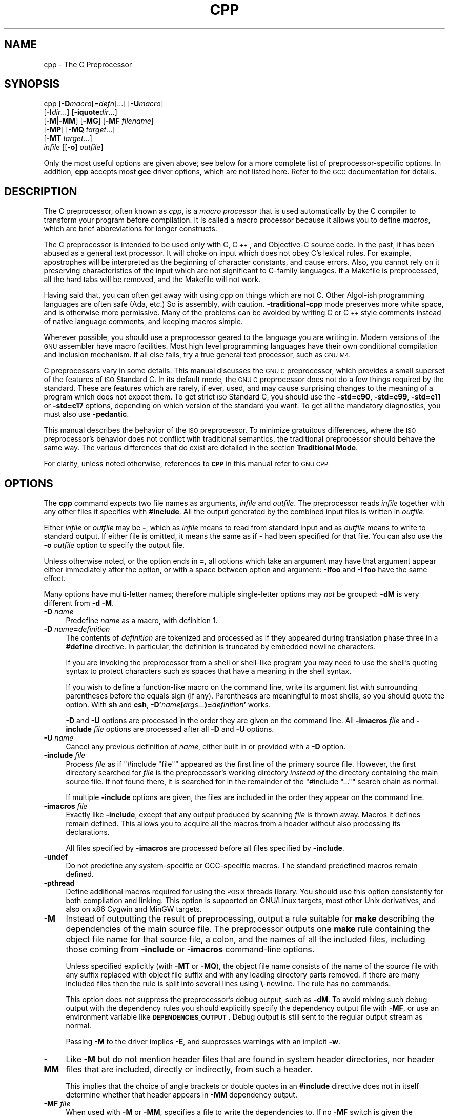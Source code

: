 .\" Automatically generated by Pod::Man 4.14 (Pod::Simple 3.42)
.\"
.\" Standard preamble:
.\" ========================================================================
.de Sp \" Vertical space (when we can't use .PP)
.if t .sp .5v
.if n .sp
..
.de Vb \" Begin verbatim text
.ft CW
.nf
.ne \\$1
..
.de Ve \" End verbatim text
.ft R
.fi
..
.\" Set up some character translations and predefined strings.  \*(-- will
.\" give an unbreakable dash, \*(PI will give pi, \*(L" will give a left
.\" double quote, and \*(R" will give a right double quote.  \*(C+ will
.\" give a nicer C++.  Capital omega is used to do unbreakable dashes and
.\" therefore won't be available.  \*(C` and \*(C' expand to `' in nroff,
.\" nothing in troff, for use with C<>.
.tr \(*W-
.ds C+ C\v'-.1v'\h'-1p'\s-2+\h'-1p'+\s0\v'.1v'\h'-1p'
.ie n \{\
.    ds -- \(*W-
.    ds PI pi
.    if (\n(.H=4u)&(1m=24u) .ds -- \(*W\h'-12u'\(*W\h'-12u'-\" diablo 10 pitch
.    if (\n(.H=4u)&(1m=20u) .ds -- \(*W\h'-12u'\(*W\h'-8u'-\"  diablo 12 pitch
.    ds L" ""
.    ds R" ""
.    ds C` ""
.    ds C' ""
'br\}
.el\{\
.    ds -- \|\(em\|
.    ds PI \(*p
.    ds L" ``
.    ds R" ''
.    ds C`
.    ds C'
'br\}
.\"
.\" Escape single quotes in literal strings from groff's Unicode transform.
.ie \n(.g .ds Aq \(aq
.el       .ds Aq '
.\"
.\" If the F register is >0, we'll generate index entries on stderr for
.\" titles (.TH), headers (.SH), subsections (.SS), items (.Ip), and index
.\" entries marked with X<> in POD.  Of course, you'll have to process the
.\" output yourself in some meaningful fashion.
.\"
.\" Avoid warning from groff about undefined register 'F'.
.de IX
..
.nr rF 0
.if \n(.g .if rF .nr rF 1
.if (\n(rF:(\n(.g==0)) \{\
.    if \nF \{\
.        de IX
.        tm Index:\\$1\t\\n%\t"\\$2"
..
.        if !\nF==2 \{\
.            nr % 0
.            nr F 2
.        \}
.    \}
.\}
.rr rF
.\"
.\" Accent mark definitions (@(#)ms.acc 1.5 88/02/08 SMI; from UCB 4.2).
.\" Fear.  Run.  Save yourself.  No user-serviceable parts.
.    \" fudge factors for nroff and troff
.if n \{\
.    ds #H 0
.    ds #V .8m
.    ds #F .3m
.    ds #[ \f1
.    ds #] \fP
.\}
.if t \{\
.    ds #H ((1u-(\\\\n(.fu%2u))*.13m)
.    ds #V .6m
.    ds #F 0
.    ds #[ \&
.    ds #] \&
.\}
.    \" simple accents for nroff and troff
.if n \{\
.    ds ' \&
.    ds ` \&
.    ds ^ \&
.    ds , \&
.    ds ~ ~
.    ds /
.\}
.if t \{\
.    ds ' \\k:\h'-(\\n(.wu*8/10-\*(#H)'\'\h"|\\n:u"
.    ds ` \\k:\h'-(\\n(.wu*8/10-\*(#H)'\`\h'|\\n:u'
.    ds ^ \\k:\h'-(\\n(.wu*10/11-\*(#H)'^\h'|\\n:u'
.    ds , \\k:\h'-(\\n(.wu*8/10)',\h'|\\n:u'
.    ds ~ \\k:\h'-(\\n(.wu-\*(#H-.1m)'~\h'|\\n:u'
.    ds / \\k:\h'-(\\n(.wu*8/10-\*(#H)'\z\(sl\h'|\\n:u'
.\}
.    \" troff and (daisy-wheel) nroff accents
.ds : \\k:\h'-(\\n(.wu*8/10-\*(#H+.1m+\*(#F)'\v'-\*(#V'\z.\h'.2m+\*(#F'.\h'|\\n:u'\v'\*(#V'
.ds 8 \h'\*(#H'\(*b\h'-\*(#H'
.ds o \\k:\h'-(\\n(.wu+\w'\(de'u-\*(#H)/2u'\v'-.3n'\*(#[\z\(de\v'.3n'\h'|\\n:u'\*(#]
.ds d- \h'\*(#H'\(pd\h'-\w'~'u'\v'-.25m'\f2\(hy\fP\v'.25m'\h'-\*(#H'
.ds D- D\\k:\h'-\w'D'u'\v'-.11m'\z\(hy\v'.11m'\h'|\\n:u'
.ds th \*(#[\v'.3m'\s+1I\s-1\v'-.3m'\h'-(\w'I'u*2/3)'\s-1o\s+1\*(#]
.ds Th \*(#[\s+2I\s-2\h'-\w'I'u*3/5'\v'-.3m'o\v'.3m'\*(#]
.ds ae a\h'-(\w'a'u*4/10)'e
.ds Ae A\h'-(\w'A'u*4/10)'E
.    \" corrections for vroff
.if v .ds ~ \\k:\h'-(\\n(.wu*9/10-\*(#H)'\s-2\u~\d\s+2\h'|\\n:u'
.if v .ds ^ \\k:\h'-(\\n(.wu*10/11-\*(#H)'\v'-.4m'^\v'.4m'\h'|\\n:u'
.    \" for low resolution devices (crt and lpr)
.if \n(.H>23 .if \n(.V>19 \
\{\
.    ds : e
.    ds 8 ss
.    ds o a
.    ds d- d\h'-1'\(ga
.    ds D- D\h'-1'\(hy
.    ds th \o'bp'
.    ds Th \o'LP'
.    ds ae ae
.    ds Ae AE
.\}
.rm #[ #] #H #V #F C
.\" ========================================================================
.\"
.IX Title "CPP 1"
.TH CPP 1 "2025-04-19" "gcc-16.0.0" "GNU"
.\" For nroff, turn off justification.  Always turn off hyphenation; it makes
.\" way too many mistakes in technical documents.
.if n .ad l
.nh
.SH "NAME"
cpp \- The C Preprocessor
.SH "SYNOPSIS"
.IX Header "SYNOPSIS"
cpp [\fB\-D\fR\fImacro\fR[=\fIdefn\fR]...] [\fB\-U\fR\fImacro\fR]
    [\fB\-I\fR\fIdir\fR...] [\fB\-iquote\fR\fIdir\fR...]
    [\fB\-M\fR|\fB\-MM\fR] [\fB\-MG\fR] [\fB\-MF\fR \fIfilename\fR]
    [\fB\-MP\fR] [\fB\-MQ\fR \fItarget\fR...]
    [\fB\-MT\fR \fItarget\fR...]
    \fIinfile\fR [[\fB\-o\fR] \fIoutfile\fR]
.PP
Only the most useful options are given above; see below for a more
complete list of preprocessor-specific options.  
In addition, \fBcpp\fR accepts most \fBgcc\fR driver options, which
are not listed here.  Refer to the \s-1GCC\s0 documentation for details.
.SH "DESCRIPTION"
.IX Header "DESCRIPTION"
The C preprocessor, often known as \fIcpp\fR, is a \fImacro processor\fR
that is used automatically by the C compiler to transform your program
before compilation.  It is called a macro processor because it allows
you to define \fImacros\fR, which are brief abbreviations for longer
constructs.
.PP
The C preprocessor is intended to be used only with C, \*(C+, and
Objective-C source code.  In the past, it has been abused as a general
text processor.  It will choke on input which does not obey C's lexical
rules.  For example, apostrophes will be interpreted as the beginning of
character constants, and cause errors.  Also, you cannot rely on it
preserving characteristics of the input which are not significant to
C\-family languages.  If a Makefile is preprocessed, all the hard tabs
will be removed, and the Makefile will not work.
.PP
Having said that, you can often get away with using cpp on things which
are not C.  Other Algol-ish programming languages are often safe
(Ada, etc.) So is assembly, with caution.  \fB\-traditional\-cpp\fR
mode preserves more white space, and is otherwise more permissive.  Many
of the problems can be avoided by writing C or \*(C+ style comments
instead of native language comments, and keeping macros simple.
.PP
Wherever possible, you should use a preprocessor geared to the language
you are writing in.  Modern versions of the \s-1GNU\s0 assembler have macro
facilities.  Most high level programming languages have their own
conditional compilation and inclusion mechanism.  If all else fails,
try a true general text processor, such as \s-1GNU M4.\s0
.PP
C preprocessors vary in some details.  This manual discusses the \s-1GNU C\s0
preprocessor, which provides a small superset of the features of \s-1ISO\s0
Standard C.  In its default mode, the \s-1GNU C\s0 preprocessor does not do a
few things required by the standard.  These are features which are
rarely, if ever, used, and may cause surprising changes to the meaning
of a program which does not expect them.  To get strict \s-1ISO\s0 Standard C,
you should use the \fB\-std=c90\fR, \fB\-std=c99\fR,
\&\fB\-std=c11\fR or \fB\-std=c17\fR options, depending
on which version of the standard you want.  To get all the mandatory
diagnostics, you must also use \fB\-pedantic\fR.
.PP
This manual describes the behavior of the \s-1ISO\s0 preprocessor.  To
minimize gratuitous differences, where the \s-1ISO\s0 preprocessor's
behavior does not conflict with traditional semantics, the
traditional preprocessor should behave the same way.  The various
differences that do exist are detailed in the section \fBTraditional
Mode\fR.
.PP
For clarity, unless noted otherwise, references to \fB\s-1CPP\s0\fR in this
manual refer to \s-1GNU CPP.\s0
.SH "OPTIONS"
.IX Header "OPTIONS"
The \fBcpp\fR command expects two file names as arguments, \fIinfile\fR and
\&\fIoutfile\fR.  The preprocessor reads \fIinfile\fR together with any
other files it specifies with \fB#include\fR.  All the output generated
by the combined input files is written in \fIoutfile\fR.
.PP
Either \fIinfile\fR or \fIoutfile\fR may be \fB\-\fR, which as
\&\fIinfile\fR means to read from standard input and as \fIoutfile\fR
means to write to standard output.  If either file is omitted, it
means the same as if \fB\-\fR had been specified for that file.
You can also use the \fB\-o\fR \fIoutfile\fR option to specify the 
output file.
.PP
Unless otherwise noted, or the option ends in \fB=\fR, all options
which take an argument may have that argument appear either immediately
after the option, or with a space between option and argument:
\&\fB\-Ifoo\fR and \fB\-I foo\fR have the same effect.
.PP
Many options have multi-letter names; therefore multiple single-letter
options may \fInot\fR be grouped: \fB\-dM\fR is very different from
\&\fB\-d\ \-M\fR.
.IP "\fB\-D\fR \fIname\fR" 4
.IX Item "-D name"
Predefine \fIname\fR as a macro, with definition \f(CW1\fR.
.IP "\fB\-D\fR \fIname\fR\fB=\fR\fIdefinition\fR" 4
.IX Item "-D name=definition"
The contents of \fIdefinition\fR are tokenized and processed as if
they appeared during translation phase three in a \fB#define\fR
directive.  In particular, the definition is truncated by
embedded newline characters.
.Sp
If you are invoking the preprocessor from a shell or shell-like
program you may need to use the shell's quoting syntax to protect
characters such as spaces that have a meaning in the shell syntax.
.Sp
If you wish to define a function-like macro on the command line, write
its argument list with surrounding parentheses before the equals sign
(if any).  Parentheses are meaningful to most shells, so you should
quote the option.  With \fBsh\fR and \fBcsh\fR,
\&\fB\-D'\fR\fIname\fR\fB(\fR\fIargs...\fR\fB)=\fR\fIdefinition\fR\fB'\fR works.
.Sp
\&\fB\-D\fR and \fB\-U\fR options are processed in the order they
are given on the command line.  All \fB\-imacros\fR \fIfile\fR and
\&\fB\-include\fR \fIfile\fR options are processed after all
\&\fB\-D\fR and \fB\-U\fR options.
.IP "\fB\-U\fR \fIname\fR" 4
.IX Item "-U name"
Cancel any previous definition of \fIname\fR, either built in or
provided with a \fB\-D\fR option.
.IP "\fB\-include\fR \fIfile\fR" 4
.IX Item "-include file"
Process \fIfile\fR as if \f(CW\*(C`#include "file"\*(C'\fR appeared as the first
line of the primary source file.  However, the first directory searched
for \fIfile\fR is the preprocessor's working directory \fIinstead of\fR
the directory containing the main source file.  If not found there, it
is searched for in the remainder of the \f(CW\*(C`#include "..."\*(C'\fR search
chain as normal.
.Sp
If multiple \fB\-include\fR options are given, the files are included
in the order they appear on the command line.
.IP "\fB\-imacros\fR \fIfile\fR" 4
.IX Item "-imacros file"
Exactly like \fB\-include\fR, except that any output produced by
scanning \fIfile\fR is thrown away.  Macros it defines remain defined.
This allows you to acquire all the macros from a header without also
processing its declarations.
.Sp
All files specified by \fB\-imacros\fR are processed before all files
specified by \fB\-include\fR.
.IP "\fB\-undef\fR" 4
.IX Item "-undef"
Do not predefine any system-specific or GCC-specific macros.  The
standard predefined macros remain defined.
.IP "\fB\-pthread\fR" 4
.IX Item "-pthread"
Define additional macros required for using the \s-1POSIX\s0 threads library.
You should use this option consistently for both compilation and linking.
This option is supported on GNU/Linux targets, most other Unix derivatives,
and also on x86 Cygwin and MinGW targets.
.IP "\fB\-M\fR" 4
.IX Item "-M"
Instead of outputting the result of preprocessing, output a rule
suitable for \fBmake\fR describing the dependencies of the main
source file.  The preprocessor outputs one \fBmake\fR rule containing
the object file name for that source file, a colon, and the names of all
the included files, including those coming from \fB\-include\fR or
\&\fB\-imacros\fR command-line options.
.Sp
Unless specified explicitly (with \fB\-MT\fR or \fB\-MQ\fR), the
object file name consists of the name of the source file with any
suffix replaced with object file suffix and with any leading directory
parts removed.  If there are many included files then the rule is
split into several lines using \fB\e\fR\-newline.  The rule has no
commands.
.Sp
This option does not suppress the preprocessor's debug output, such as
\&\fB\-dM\fR.  To avoid mixing such debug output with the dependency
rules you should explicitly specify the dependency output file with
\&\fB\-MF\fR, or use an environment variable like
\&\fB\s-1DEPENDENCIES_OUTPUT\s0\fR.  Debug output
is still sent to the regular output stream as normal.
.Sp
Passing \fB\-M\fR to the driver implies \fB\-E\fR, and suppresses
warnings with an implicit \fB\-w\fR.
.IP "\fB\-MM\fR" 4
.IX Item "-MM"
Like \fB\-M\fR but do not mention header files that are found in
system header directories, nor header files that are included,
directly or indirectly, from such a header.
.Sp
This implies that the choice of angle brackets or double quotes in an
\&\fB#include\fR directive does not in itself determine whether that
header appears in \fB\-MM\fR dependency output.
.IP "\fB\-MF\fR \fIfile\fR" 4
.IX Item "-MF file"
When used with \fB\-M\fR or \fB\-MM\fR, specifies a
file to write the dependencies to.  If no \fB\-MF\fR switch is given
the preprocessor sends the rules to the same place it would send
preprocessed output.
.Sp
When used with the driver options \fB\-MD\fR or \fB\-MMD\fR,
\&\fB\-MF\fR overrides the default dependency output file.
.Sp
If \fIfile\fR is \fI\-\fR, then the dependencies are written to \fIstdout\fR.
.IP "\fB\-MG\fR" 4
.IX Item "-MG"
In conjunction with an option such as \fB\-M\fR requesting
dependency generation, \fB\-MG\fR assumes missing header files are
generated files and adds them to the dependency list without raising
an error.  The dependency filename is taken directly from the
\&\f(CW\*(C`#include\*(C'\fR directive without prepending any path.  \fB\-MG\fR
also suppresses preprocessed output, as a missing header file renders
this useless.
.Sp
This feature is used in automatic updating of makefiles.
.IP "\fB\-Mno\-modules\fR" 4
.IX Item "-Mno-modules"
Disable dependency generation for compiled module interfaces.
.IP "\fB\-MP\fR" 4
.IX Item "-MP"
This option instructs \s-1CPP\s0 to add a phony target for each dependency
other than the main file, causing each to depend on nothing.  These
dummy rules work around errors \fBmake\fR gives if you remove header
files without updating the \fIMakefile\fR to match.
.Sp
This is typical output:
.Sp
.Vb 1
\&        test.o: test.c test.h
\&        
\&        test.h:
.Ve
.IP "\fB\-MT\fR \fItarget\fR" 4
.IX Item "-MT target"
Change the target of the rule emitted by dependency generation.  By
default \s-1CPP\s0 takes the name of the main input file, deletes any
directory components and any file suffix such as \fB.c\fR, and
appends the platform's usual object suffix.  The result is the target.
.Sp
An \fB\-MT\fR option sets the target to be exactly the string you
specify.  If you want multiple targets, you can specify them as a single
argument to \fB\-MT\fR, or use multiple \fB\-MT\fR options.
.Sp
For example, \fB\-MT\ '$(objpfx)foo.o'\fR might give
.Sp
.Vb 1
\&        $(objpfx)foo.o: foo.c
.Ve
.IP "\fB\-MQ\fR \fItarget\fR" 4
.IX Item "-MQ target"
Same as \fB\-MT\fR, but it quotes any characters which are special to
Make.  \fB\-MQ\ '$(objpfx)foo.o'\fR gives
.Sp
.Vb 1
\&        $$(objpfx)foo.o: foo.c
.Ve
.Sp
The default target is automatically quoted, as if it were given with
\&\fB\-MQ\fR.
.IP "\fB\-MD\fR" 4
.IX Item "-MD"
\&\fB\-MD\fR is equivalent to \fB\-M \-MF\fR \fIfile\fR, except that
\&\fB\-E\fR is not implied.  The driver determines \fIfile\fR based on
whether an \fB\-o\fR option is given.  If it is, the driver uses its
argument but with a suffix of \fI.d\fR, otherwise it takes the name
of the input file, removes any directory components and suffix, and
applies a \fI.d\fR suffix.
.Sp
If \fB\-MD\fR is used in conjunction with \fB\-E\fR, any
\&\fB\-o\fR switch is understood to specify the dependency output file, but if used without \fB\-E\fR, each \fB\-o\fR
is understood to specify a target object file.
.Sp
Since \fB\-E\fR is not implied, \fB\-MD\fR can be used to generate
a dependency output file as a side effect of the compilation process.
.IP "\fB\-MMD\fR" 4
.IX Item "-MMD"
Like \fB\-MD\fR except mention only user header files, not system
header files.
.IP "\fB\-fpreprocessed\fR" 4
.IX Item "-fpreprocessed"
Indicate to the preprocessor that the input file has already been
preprocessed.  This suppresses things like macro expansion, trigraph
conversion, escaped newline splicing, and processing of most directives.
The preprocessor still recognizes and removes comments, so that you can
pass a file preprocessed with \fB\-C\fR to the compiler without
problems.  In this mode the integrated preprocessor is little more than
a tokenizer for the front ends.
.Sp
\&\fB\-fpreprocessed\fR is implicit if the input file has one of the
extensions \fB.i\fR, \fB.ii\fR or \fB.mi\fR.  These are the
extensions that \s-1GCC\s0 uses for preprocessed files created by
\&\fB\-save\-temps\fR.
.IP "\fB\-fdirectives\-only\fR" 4
.IX Item "-fdirectives-only"
When preprocessing, handle directives, but do not expand macros.
.Sp
The option's behavior depends on the \fB\-E\fR and \fB\-fpreprocessed\fR
options.
.Sp
With \fB\-E\fR, preprocessing is limited to the handling of directives
such as \f(CW\*(C`#define\*(C'\fR, \f(CW\*(C`#ifdef\*(C'\fR, and \f(CW\*(C`#error\*(C'\fR.  Other
preprocessor operations, such as macro expansion and trigraph
conversion are not performed.  In addition, the \fB\-dD\fR option is
implicitly enabled.
.Sp
With \fB\-fpreprocessed\fR, predefinition of command line and most
builtin macros is disabled.  Macros such as \f(CW\*(C`_\|_LINE_\|_\*(C'\fR, which are
contextually dependent, are handled normally.  This enables compilation of
files previously preprocessed with \f(CW\*(C`\-E \-fdirectives\-only\*(C'\fR.
.Sp
With both \fB\-E\fR and \fB\-fpreprocessed\fR, the rules for
\&\fB\-fpreprocessed\fR take precedence.  This enables full preprocessing of
files previously preprocessed with \f(CW\*(C`\-E \-fdirectives\-only\*(C'\fR.
.IP "\fB\-fdollars\-in\-identifiers\fR" 4
.IX Item "-fdollars-in-identifiers"
Accept \fB$\fR in identifiers.
.IP "\fB\-fextended\-identifiers\fR" 4
.IX Item "-fextended-identifiers"
Accept universal character names and extended characters in
identifiers.  This option is enabled by default for C99 (and later C
standard versions) and \*(C+.
.IP "\fB\-fno\-canonical\-system\-headers\fR" 4
.IX Item "-fno-canonical-system-headers"
When preprocessing, do not shorten system header paths with canonicalization.
.IP "\fB\-fmax\-include\-depth=\fR\fIdepth\fR" 4
.IX Item "-fmax-include-depth=depth"
Set the maximum depth of the nested #include. The default is 200.
.IP "\fB\-fsearch\-include\-path\fR[\fB=\fR\fIkind\fR]" 4
.IX Item "-fsearch-include-path[=kind]"
Look for input files on the #include path, not just the current
directory.  This is particularly useful with \*(C+20 modules, for which
both header units and module interface units need to be compiled
directly:
.Sp
.Vb 1
\&        g++ \-c \-std=c++20 \-fmodules \-fsearch\-include\-path bits/stdc++.h bits/std.cc
.Ve
.Sp
\&\fIkind\fR defaults to \fBuser\fR, which looks on the \f(CW\*(C`#include
"..."\*(C'\fR search path; you can also explicitly specify \fBsystem\fR
for the \f(CW\*(C`#include <...>\*(C'\fR search path.
.IP "\fB\-ftabstop=\fR\fIwidth\fR" 4
.IX Item "-ftabstop=width"
Set the distance between tab stops.  This helps the preprocessor report
correct column numbers in warnings or errors, even if tabs appear on the
line.  If the value is less than 1 or greater than 100, the option is
ignored.  The default is 8.
.IP "\fB\-ftrack\-macro\-expansion\fR[\fB=\fR\fIlevel\fR]" 4
.IX Item "-ftrack-macro-expansion[=level]"
Track locations of tokens across macro expansions. This allows the
compiler to emit diagnostic about the current macro expansion stack
when a compilation error occurs in a macro expansion. Using this
option makes the preprocessor and the compiler consume more
memory. The \fIlevel\fR parameter can be used to choose the level of
precision of token location tracking thus decreasing the memory
consumption if necessary. Value \fB0\fR of \fIlevel\fR de-activates
this option. Value \fB1\fR tracks tokens locations in a
degraded mode for the sake of minimal memory overhead. In this mode
all tokens resulting from the expansion of an argument of a
function-like macro have the same location. Value \fB2\fR tracks
tokens locations completely. This value is the most memory hungry.
When this option is given no argument, the default parameter value is
\&\fB2\fR.
.Sp
Note that \f(CW\*(C`\-ftrack\-macro\-expansion=2\*(C'\fR is activated by default.
.IP "\fB\-fmacro\-prefix\-map=\fR\fIold\fR\fB=\fR\fInew\fR" 4
.IX Item "-fmacro-prefix-map=old=new"
When preprocessing files residing in directory \fI\fIold\fI\fR,
expand the \f(CW\*(C`_\|_FILE_\|_\*(C'\fR and \f(CW\*(C`_\|_BASE_FILE_\|_\*(C'\fR macros as if the
files resided in directory \fI\fInew\fI\fR instead.  This can be used
to change an absolute path to a relative path by using \fI.\fR for
\&\fInew\fR which can result in more reproducible builds that are
location independent.  This option also affects
\&\f(CW\*(C`_\|_builtin_FILE()\*(C'\fR during compilation.  See also
\&\fB\-ffile\-prefix\-map\fR and \fB\-fcanon\-prefix\-map\fR.
.IP "\fB\-fexec\-charset=\fR\fIcharset\fR" 4
.IX Item "-fexec-charset=charset"
Set the execution character set, used for string and character
constants.  The default is \s-1UTF\-8.\s0  \fIcharset\fR can be any encoding
supported by the system's \f(CW\*(C`iconv\*(C'\fR library routine.
.IP "\fB\-fwide\-exec\-charset=\fR\fIcharset\fR" 4
.IX Item "-fwide-exec-charset=charset"
Set the wide execution character set, used for wide string and
character constants.  The default is one of \s-1UTF\-32BE, UTF\-32LE, UTF\-16BE,\s0
or \s-1UTF\-16LE,\s0 whichever corresponds to the width of \f(CW\*(C`wchar_t\*(C'\fR and the
big-endian or little-endian byte order being used for code generation.  As
with \fB\-fexec\-charset\fR, \fIcharset\fR can be any encoding supported
by the system's \f(CW\*(C`iconv\*(C'\fR library routine; however, you will have
problems with encodings that do not fit exactly in \f(CW\*(C`wchar_t\*(C'\fR.
.IP "\fB\-finput\-charset=\fR\fIcharset\fR" 4
.IX Item "-finput-charset=charset"
Set the input character set, used for translation from the character
set of the input file to the source character set used by \s-1GCC.\s0  If the
locale does not specify, or \s-1GCC\s0 cannot get this information from the
locale, the default is \s-1UTF\-8.\s0  This can be overridden by either the locale
or this command-line option.  Currently the command-line option takes
precedence if there's a conflict.  \fIcharset\fR can be any encoding
supported by the system's \f(CW\*(C`iconv\*(C'\fR library routine.
.IP "\fB\-fworking\-directory\fR" 4
.IX Item "-fworking-directory"
Enable generation of linemarkers in the preprocessor output that
let the compiler know the current working directory at the time of
preprocessing.  When this option is enabled, the preprocessor
emits, after the initial linemarker, a second linemarker with the
current working directory followed by two slashes.  \s-1GCC\s0 uses this
directory, when it's present in the preprocessed input, as the
directory emitted as the current working directory in some debugging
information formats.  This option is implicitly enabled if debugging
information is enabled, but this can be inhibited with the negated
form \fB\-fno\-working\-directory\fR.  If the \fB\-P\fR flag is
present in the command line, this option has no effect, since no
\&\f(CW\*(C`#line\*(C'\fR directives are emitted whatsoever.
.IP "\fB\-A\fR \fIpredicate\fR\fB=\fR\fIanswer\fR" 4
.IX Item "-A predicate=answer"
Make an assertion with the predicate \fIpredicate\fR and answer
\&\fIanswer\fR.  This form is preferred to the older form \fB\-A\fR
\&\fIpredicate\fR\fB(\fR\fIanswer\fR\fB)\fR, which is still supported, because
it does not use shell special characters.
.IP "\fB\-A \-\fR\fIpredicate\fR\fB=\fR\fIanswer\fR" 4
.IX Item "-A -predicate=answer"
Cancel an assertion with the predicate \fIpredicate\fR and answer
\&\fIanswer\fR.
.IP "\fB\-C\fR" 4
.IX Item "-C"
Do not discard comments.  All comments are passed through to the output
file, except for comments in processed directives, which are deleted
along with the directive.
.Sp
You should be prepared for side effects when using \fB\-C\fR; it
causes the preprocessor to treat comments as tokens in their own right.
For example, comments appearing at the start of what would be a
directive line have the effect of turning that line into an ordinary
source line, since the first token on the line is no longer a \fB#\fR.
.IP "\fB\-CC\fR" 4
.IX Item "-CC"
Do not discard comments, including during macro expansion.  This is
like \fB\-C\fR, except that comments contained within macros are
also passed through to the output file where the macro is expanded.
.Sp
In addition to the side effects of the \fB\-C\fR option, the
\&\fB\-CC\fR option causes all \*(C+\-style comments inside a macro
to be converted to C\-style comments.  This is to prevent later use
of that macro from inadvertently commenting out the remainder of
the source line.
.Sp
The \fB\-CC\fR option is generally used to support lint comments.
.IP "\fB\-P\fR" 4
.IX Item "-P"
Inhibit generation of linemarkers in the output from the preprocessor.
This might be useful when running the preprocessor on something that is
not C code, and will be sent to a program which might be confused by the
linemarkers.
.IP "\fB\-traditional\fR" 4
.IX Item "-traditional"
.PD 0
.IP "\fB\-traditional\-cpp\fR" 4
.IX Item "-traditional-cpp"
.PD
Try to imitate the behavior of pre-standard C preprocessors, as
opposed to \s-1ISO C\s0 preprocessors.
.Sp
Note that \s-1GCC\s0 does not otherwise attempt to emulate a pre-standard 
C compiler, and these options are only supported with the \fB\-E\fR 
switch, or when invoking \s-1CPP\s0 explicitly.
.IP "\fB\-trigraphs\fR" 4
.IX Item "-trigraphs"
Support \s-1ISO C\s0 trigraphs.
These are three-character sequences, all starting with \fB??\fR, that
are defined by \s-1ISO C\s0 to stand for single characters.  For example,
\&\fB??/\fR stands for \fB\e\fR, so \fB'??/n'\fR is a character
constant for a newline.
.Sp
By default, \s-1GCC\s0 ignores trigraphs, but in
standard-conforming modes it converts them.  See the \fB\-std\fR and
\&\fB\-ansi\fR options.
.IP "\fB\-remap\fR" 4
.IX Item "-remap"
Enable special code to work around file systems which only permit very
short file names, such as MS-DOS.
.IP "\fB\-H\fR" 4
.IX Item "-H"
Print the name of each header file used, in addition to other normal
activities.  Each name is indented to show how deep in the
\&\fB#include\fR stack it is.  Precompiled header files are also
printed, even if they are found to be invalid; an invalid precompiled
header file is printed with \fB...x\fR and a valid one with \fB...!\fR .
.IP "\fB\-d\fR\fIletters\fR" 4
.IX Item "-dletters"
Says to make debugging dumps during compilation as specified by
\&\fIletters\fR.  The flags documented here are those relevant to the
preprocessor.  Other \fIletters\fR are interpreted
by the compiler proper, or reserved for future versions of \s-1GCC,\s0 and so
are silently ignored.  If you specify \fIletters\fR whose behavior
conflicts, the result is undefined.
.RS 4
.IP "\fB\-dM\fR" 4
.IX Item "-dM"
Instead of the normal output, generate a list of \fB#define\fR
directives for all the macros defined during the execution of the
preprocessor, including predefined macros.  This gives you a way of
finding out what is predefined in your version of the preprocessor.
Assuming you have no file \fIfoo.h\fR, the command
.Sp
.Vb 1
\&        touch foo.h; cpp \-dM foo.h
.Ve
.Sp
shows all the predefined macros.
.IP "\fB\-dD\fR" 4
.IX Item "-dD"
Like \fB\-dM\fR except that it outputs \fIboth\fR the \fB#define\fR
directives and the result of preprocessing.  Both kinds of output go to
the standard output file.
.IP "\fB\-dN\fR" 4
.IX Item "-dN"
Like \fB\-dD\fR, but emit only the macro names, not their expansions.
.IP "\fB\-dI\fR" 4
.IX Item "-dI"
Output \fB#include\fR directives in addition to the result of
preprocessing.
.IP "\fB\-dU\fR" 4
.IX Item "-dU"
Like \fB\-dD\fR except that only macros that are expanded, or whose
definedness is tested in preprocessor directives, are output; the
output is delayed until the use or test of the macro; and
\&\fB#undef\fR directives are also output for macros tested but
undefined at the time.
.RE
.RS 4
.RE
.IP "\fB\-fdebug\-cpp\fR" 4
.IX Item "-fdebug-cpp"
This option is only useful for debugging \s-1GCC.\s0  When used from \s-1CPP\s0 or with
\&\fB\-E\fR, it dumps debugging information about location maps.  Every
token in the output is preceded by the dump of the map its location
belongs to.
.Sp
When used from \s-1GCC\s0 without \fB\-E\fR, this option has no effect.
.IP "\fB\-I\fR \fIdir\fR" 4
.IX Item "-I dir"
.PD 0
.IP "\fB\-iquote\fR \fIdir\fR" 4
.IX Item "-iquote dir"
.IP "\fB\-isystem\fR \fIdir\fR" 4
.IX Item "-isystem dir"
.IP "\fB\-idirafter\fR \fIdir\fR" 4
.IX Item "-idirafter dir"
.PD
Add the directory \fIdir\fR to the list of directories to be searched
for header files during preprocessing.
.Sp
If \fIdir\fR begins with \fB=\fR or \f(CW$SYSROOT\fR, then the \fB=\fR
or \f(CW$SYSROOT\fR is replaced by the sysroot prefix; see
\&\fB\-\-sysroot\fR and \fB\-isysroot\fR.
.Sp
Directories specified with \fB\-iquote\fR apply only to the quote 
form of the directive, \f(CW\*(C`#include\ "\f(CIfile\f(CW"\*(C'\fR.
Directories specified with \fB\-I\fR, \fB\-isystem\fR, 
or \fB\-idirafter\fR apply to lookup for both the
\&\f(CW\*(C`#include\ "\f(CIfile\f(CW"\*(C'\fR and
\&\f(CW\*(C`#include\ <\f(CIfile\f(CW>\*(C'\fR directives.
.Sp
You can specify any number or combination of these options on the 
command line to search for header files in several directories.  
The lookup order is as follows:
.RS 4
.IP "1." 4
.IX Item "1."
For the quote form of the include directive, the directory of the current
file is searched first.
.IP "2." 4
.IX Item "2."
For the quote form of the include directive, the directories specified
by \fB\-iquote\fR options are searched in left-to-right order,
as they appear on the command line.
.IP "3." 4
.IX Item "3."
Directories specified with \fB\-I\fR options are scanned in
left-to-right order.
.IP "4." 4
.IX Item "4."
Directories specified with \fB\-isystem\fR options are scanned in
left-to-right order.
.IP "5." 4
.IX Item "5."
Standard system directories are scanned.
.IP "6." 4
.IX Item "6."
Directories specified with \fB\-idirafter\fR options are scanned in
left-to-right order.
.RE
.RS 4
.Sp
You can use \fB\-I\fR to override a system header
file, substituting your own version, since these directories are
searched before the standard system header file directories.  
However, you should
not use this option to add directories that contain vendor-supplied
system header files; use \fB\-isystem\fR for that.
.Sp
The \fB\-isystem\fR and \fB\-idirafter\fR options also mark the directory
as a system directory, so that it gets the same special treatment that
is applied to the standard system directories.
.Sp
If a standard system include directory, or a directory specified with
\&\fB\-isystem\fR, is also specified with \fB\-I\fR, the \fB\-I\fR
option is ignored.  The directory is still searched but as a
system directory at its normal position in the system include chain.
This is to ensure that \s-1GCC\s0's procedure to fix buggy system headers and
the ordering for the \f(CW\*(C`#include_next\*(C'\fR directive are not inadvertently
changed.
If you really need to change the search order for system directories,
use the \fB\-nostdinc\fR and/or \fB\-isystem\fR options.
.RE
.IP "\fB\-I\-\fR" 4
.IX Item "-I-"
Split the include path.
This option has been deprecated.  Please use \fB\-iquote\fR instead for
\&\fB\-I\fR directories before the \fB\-I\-\fR and remove the \fB\-I\-\fR
option.
.Sp
Any directories specified with \fB\-I\fR
options before \fB\-I\-\fR are searched only for headers requested with
\&\f(CW\*(C`#include\ "\f(CIfile\f(CW"\*(C'\fR; they are not searched for
\&\f(CW\*(C`#include\ <\f(CIfile\f(CW>\*(C'\fR.  If additional directories are
specified with \fB\-I\fR options after the \fB\-I\-\fR, those
directories are searched for all \fB#include\fR directives.
.Sp
In addition, \fB\-I\-\fR inhibits the use of the directory of the current
file directory as the first search directory for \f(CW\*(C`#include\ "\f(CIfile\f(CW"\*(C'\fR.  There is no way to override this effect of \fB\-I\-\fR.
.IP "\fB\-iprefix\fR \fIprefix\fR" 4
.IX Item "-iprefix prefix"
Specify \fIprefix\fR as the prefix for subsequent \fB\-iwithprefix\fR
options.  If the prefix represents a directory, you should include the
final \fB/\fR.
.IP "\fB\-iwithprefix\fR \fIdir\fR" 4
.IX Item "-iwithprefix dir"
.PD 0
.IP "\fB\-iwithprefixbefore\fR \fIdir\fR" 4
.IX Item "-iwithprefixbefore dir"
.PD
Append \fIdir\fR to the prefix specified previously with
\&\fB\-iprefix\fR, and add the resulting directory to the include search
path.  \fB\-iwithprefixbefore\fR puts it in the same place \fB\-I\fR
would; \fB\-iwithprefix\fR puts it where \fB\-idirafter\fR would.
.IP "\fB\-isysroot\fR \fIdir\fR" 4
.IX Item "-isysroot dir"
This option is like the \fB\-\-sysroot\fR option, but applies only to
header files (except for Darwin targets, where it applies to both header
files and libraries).  See the \fB\-\-sysroot\fR option for more
information.
.IP "\fB\-imultilib\fR \fIdir\fR" 4
.IX Item "-imultilib dir"
Use \fIdir\fR as a subdirectory of the directory containing
target-specific \*(C+ headers.
.IP "\fB\-nostdinc\fR" 4
.IX Item "-nostdinc"
Do not search the standard system directories for header files.
Only the directories explicitly specified with \fB\-I\fR,
\&\fB\-iquote\fR, \fB\-isystem\fR, and/or \fB\-idirafter\fR
options (and the directory of the current file, if appropriate) 
are searched.
.IP "\fB\-nostdinc++\fR" 4
.IX Item "-nostdinc++"
Do not search for header files in the \*(C+\-specific standard directories,
but do still search the other standard directories.  (This option is
used when building the \*(C+ library.)
.IP "\fB\-\-embed\-dir=\fR\fIdir\fR" 4
.IX Item "--embed-dir=dir"
Append \fIdir\fR directory to the list of searched directories for
\&\f(CW\*(C`#embed\*(C'\fR preprocessing directive or \f(CW\*(C`_\|_has_embed\*(C'\fR macro.
There are no default directories for \f(CW\*(C`#embed\*(C'\fR.
.Sp
If \fIdir\fR begins with \fB=\fR or \f(CW$SYSROOT\fR, then the \fB=\fR
or \f(CW$SYSROOT\fR is replaced by the sysroot prefix; see
\&\fB\-\-sysroot\fR and \fB\-isysroot\fR.
.IP "\fB\-Wcomment\fR" 4
.IX Item "-Wcomment"
.PD 0
.IP "\fB\-Wcomments\fR" 4
.IX Item "-Wcomments"
.PD
Warn whenever a comment-start sequence \fB/*\fR appears in a \fB/*\fR
comment, or whenever a backslash-newline appears in a \fB//\fR comment.
This warning is enabled by \fB\-Wall\fR.
.IP "\fB\-Wtrigraphs\fR" 4
.IX Item "-Wtrigraphs"
Warn if any trigraphs are encountered that might change the meaning of
the program.  Trigraphs within comments are not warned about,
except those that would form escaped newlines.
.Sp
This option is implied by \fB\-Wall\fR.  If \fB\-Wall\fR is not
given, this option is still enabled unless trigraphs are enabled.  To
get trigraph conversion without warnings, but get the other
\&\fB\-Wall\fR warnings, use \fB\-trigraphs \-Wall \-Wno\-trigraphs\fR.
.IP "\fB\-Wundef\fR" 4
.IX Item "-Wundef"
Warn if an undefined identifier is evaluated in an \f(CW\*(C`#if\*(C'\fR directive.
Such identifiers are replaced with zero.
.IP "\fB\-Wexpansion\-to\-defined\fR" 4
.IX Item "-Wexpansion-to-defined"
Warn whenever \fBdefined\fR is encountered in the expansion of a macro
(including the case where the macro is expanded by an \fB#if\fR directive).
Such usage is not portable.
This warning is also enabled by \fB\-Wpedantic\fR and \fB\-Wextra\fR.
.IP "\fB\-Wunused\-macros\fR" 4
.IX Item "-Wunused-macros"
Warn about macros defined in the main file that are unused.  A macro
is \fIused\fR if it is expanded or tested for existence at least once.
The preprocessor also warns if the macro has not been used at the
time it is redefined or undefined.
.Sp
Built-in macros, macros defined on the command line, and macros
defined in include files are not warned about.
.Sp
\&\fINote:\fR If a macro is actually used, but only used in skipped
conditional blocks, then the preprocessor reports it as unused.  To avoid the
warning in such a case, you might improve the scope of the macro's
definition by, for example, moving it into the first skipped block.
Alternatively, you could provide a dummy use with something like:
.Sp
.Vb 2
\&        #if defined the_macro_causing_the_warning
\&        #endif
.Ve
.IP "\fB\-Wno\-endif\-labels\fR" 4
.IX Item "-Wno-endif-labels"
Do not warn whenever an \f(CW\*(C`#else\*(C'\fR or an \f(CW\*(C`#endif\*(C'\fR are followed by text.
This sometimes happens in older programs with code of the form
.Sp
.Vb 5
\&        #if FOO
\&        ...
\&        #else FOO
\&        ...
\&        #endif FOO
.Ve
.Sp
The second and third \f(CW\*(C`FOO\*(C'\fR should be in comments.
This warning is on by default.
.SH "ENVIRONMENT"
.IX Header "ENVIRONMENT"
This section describes the environment variables that affect how \s-1CPP\s0
operates.  You can use them to specify directories or prefixes to use
when searching for include files, or to control dependency output.
.PP
Note that you can also specify places to search using options such as
\&\fB\-I\fR, and control dependency output with options like
\&\fB\-M\fR.  These take precedence over
environment variables, which in turn take precedence over the
configuration of \s-1GCC.\s0
.IP "\fB\s-1CPATH\s0\fR" 4
.IX Item "CPATH"
.PD 0
.IP "\fBC_INCLUDE_PATH\fR" 4
.IX Item "C_INCLUDE_PATH"
.IP "\fB\s-1CPLUS_INCLUDE_PATH\s0\fR" 4
.IX Item "CPLUS_INCLUDE_PATH"
.IP "\fB\s-1OBJC_INCLUDE_PATH\s0\fR" 4
.IX Item "OBJC_INCLUDE_PATH"
.PD
Each variable's value is a list of directories separated by a special
character, much like \fB\s-1PATH\s0\fR, in which to look for header files.
The special character, \f(CW\*(C`PATH_SEPARATOR\*(C'\fR, is target-dependent and
determined at \s-1GCC\s0 build time.  For Microsoft Windows-based targets it is a
semicolon, and for almost all other targets it is a colon.
.Sp
\&\fB\s-1CPATH\s0\fR specifies a list of directories to be searched as if
specified with \fB\-I\fR, but after any paths given with \fB\-I\fR
options on the command line.  This environment variable is used
regardless of which language is being preprocessed.
.Sp
The remaining environment variables apply only when preprocessing the
particular language indicated.  Each specifies a list of directories
to be searched as if specified with \fB\-isystem\fR, but after any
paths given with \fB\-isystem\fR options on the command line.
.Sp
In all these variables, an empty element instructs the compiler to
search its current working directory.  Empty elements can appear at the
beginning or end of a path.  For instance, if the value of
\&\fB\s-1CPATH\s0\fR is \f(CW\*(C`:/special/include\*(C'\fR, that has the same
effect as \fB\-I.\ \-I/special/include\fR.
.IP "\fB\s-1DEPENDENCIES_OUTPUT\s0\fR" 4
.IX Item "DEPENDENCIES_OUTPUT"
If this variable is set, its value specifies how to output
dependencies for Make based on the non-system header files processed
by the compiler.  System header files are ignored in the dependency
output.
.Sp
The value of \fB\s-1DEPENDENCIES_OUTPUT\s0\fR can be just a file name, in
which case the Make rules are written to that file, guessing the target
name from the source file name.  Or the value can have the form
\&\fIfile\fR\fB \fR\fItarget\fR, in which case the rules are written to
file \fIfile\fR using \fItarget\fR as the target name.
.Sp
In other words, this environment variable is equivalent to combining
the options \fB\-MM\fR and \fB\-MF\fR,
with an optional \fB\-MT\fR switch too.
.IP "\fB\s-1SUNPRO_DEPENDENCIES\s0\fR" 4
.IX Item "SUNPRO_DEPENDENCIES"
This variable is the same as \fB\s-1DEPENDENCIES_OUTPUT\s0\fR (see above),
except that system header files are not ignored, so it implies
\&\fB\-M\fR rather than \fB\-MM\fR.  However, the dependence on the
main input file is omitted.
.IP "\fB\s-1SOURCE_DATE_EPOCH\s0\fR" 4
.IX Item "SOURCE_DATE_EPOCH"
If this variable is set, its value specifies a \s-1UNIX\s0 timestamp to be
used in replacement of the current date and time in the \f(CW\*(C`_\|_DATE_\|_\*(C'\fR
and \f(CW\*(C`_\|_TIME_\|_\*(C'\fR macros, so that the embedded timestamps become
reproducible.
.Sp
The value of \fB\s-1SOURCE_DATE_EPOCH\s0\fR must be a \s-1UNIX\s0 timestamp,
defined as the number of seconds (excluding leap seconds) since
01 Jan 1970 00:00:00 represented in \s-1ASCII\s0; identical to the output of
\&\f(CW\*(C`date +%s\*(C'\fR on GNU/Linux and other systems that support the
\&\f(CW%s\fR extension in the \f(CW\*(C`date\*(C'\fR command.
.Sp
The value should be a known timestamp such as the last modification
time of the source or package and it should be set by the build
process.
.SH "SEE ALSO"
.IX Header "SEE ALSO"
\&\fBgpl\fR\|(7), \fBgfdl\fR\|(7), \fBfsf\-funding\fR\|(7),
\&\fBgcc\fR\|(1), and the Info entries for \fIcpp\fR and \fIgcc\fR.
.SH "COPYRIGHT"
.IX Header "COPYRIGHT"
Copyright (c) 1987\-2025 Free Software Foundation, Inc.
.PP
Permission is granted to copy, distribute and/or modify this document
under the terms of the \s-1GNU\s0 Free Documentation License, Version 1.3 or
any later version published by the Free Software Foundation.  A copy of
the license is included in the
man page \fBgfdl\fR\|(7).
This manual contains no Invariant Sections.  The Front-Cover Texts are
(a) (see below), and the Back-Cover Texts are (b) (see below).
.PP
(a) The \s-1FSF\s0's Front-Cover Text is:
.PP
.Vb 1
\&     A GNU Manual
.Ve
.PP
(b) The \s-1FSF\s0's Back-Cover Text is:
.PP
.Vb 3
\&     You have freedom to copy and modify this GNU Manual, like GNU
\&     software.  Copies published by the Free Software Foundation raise
\&     funds for GNU development.
.Ve
